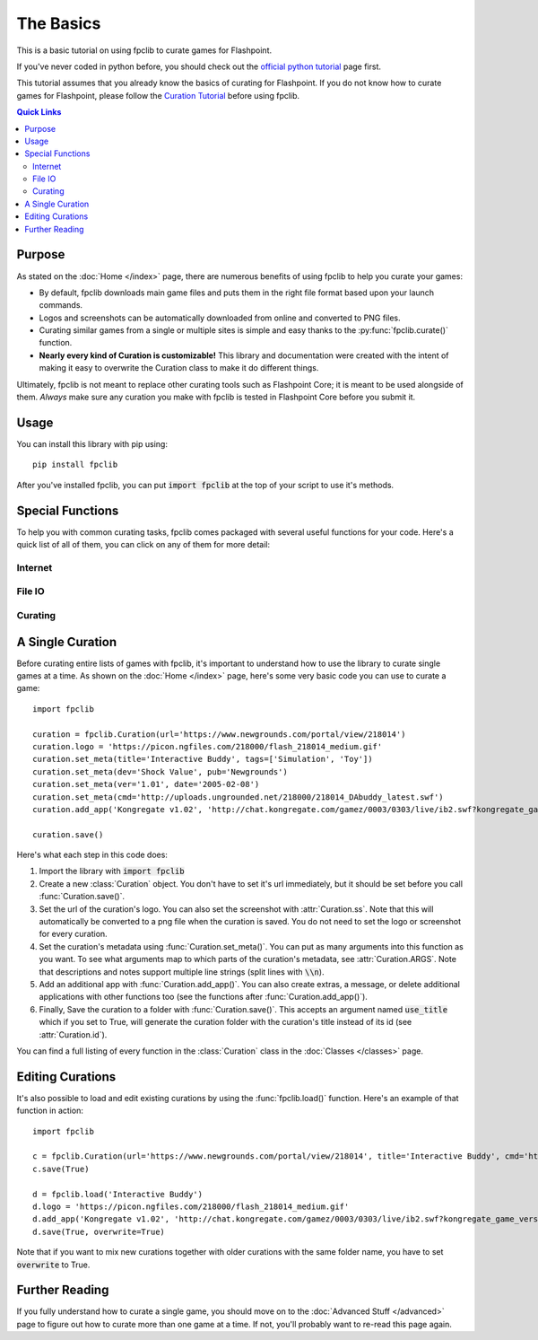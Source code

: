 ##########
The Basics
##########

This is a basic tutorial on using fpclib to curate games for Flashpoint.

If you've never coded in python before, you should check out the `official python tutorial <https://docs.python.org/3/tutorial/index.html>`_ page first.

This tutorial assumes that you already know the basics of curating for Flashpoint. If you do not know how to curate games for Flashpoint, please follow the `Curation Tutorial <https://bluemaxima.org/flashpoint/datahub/Curation_Tutorial>`_ before using fpclib.

.. contents:: Quick Links
   :local:

Purpose
=======

As stated on the :doc:`Home </index>` page, there are numerous benefits of using fpclib to help you curate your games:

* By default, fpclib downloads main game files and puts them in the right file format based upon your launch commands.
* Logos and screenshots can be automatically downloaded from online and converted to PNG files.
* Curating similar games from a single or multiple sites is simple and easy thanks to the :py:func:`fpclib.curate()` function.
* **Nearly every kind of Curation is customizable!** This library and documentation were created with the intent of making it easy to overwrite the Curation class to make it do different things.

Ultimately, fpclib is not meant to replace other curating tools such as Flashpoint Core; it is meant to be used alongside of them. *Always* make sure any curation you make with fpclib is tested in Flashpoint Core before you submit it.

Usage
=====

You can install this library with pip using::

    pip install fpclib

After you've installed fpclib, you can put :code:`import fpclib` at the top of your script to use it's methods.

Special Functions
=================

To help you with common curating tasks, fpclib comes packaged with several useful functions for your code. Here's a quick list of all of them, you can click on any of them for more detail:

Internet
--------

.. autosummary::
   
   download
   download_all
   download_image
   normalize
   get_soup
   read_url

File IO
-------

.. autosummary::
   
   read
   read_lines
   read_table
   make_dir
   delete
   write
   write_line
   write_table
   hash256
   hash

Curating
--------

.. autosummary::
   
   test
   clear_save
   curate
   curate_regex
   load

A Single Curation
=================

Before curating entire lists of games with fpclib, it's important to understand how to use the library to curate single games at a time. As shown on the :doc:`Home </index>` page, here's some very basic code you can use to curate a game::

    import fpclib

    curation = fpclib.Curation(url='https://www.newgrounds.com/portal/view/218014')
    curation.logo = 'https://picon.ngfiles.com/218000/flash_218014_medium.gif'
    curation.set_meta(title='Interactive Buddy', tags=['Simulation', 'Toy'])
    curation.set_meta(dev='Shock Value', pub='Newgrounds')
    curation.set_meta(ver='1.01', date='2005-02-08')
    curation.set_meta(cmd='http://uploads.ungrounded.net/218000/218014_DAbuddy_latest.swf')
    curation.add_app('Kongregate v1.02', 'http://chat.kongregate.com/gamez/0003/0303/live/ib2.swf?kongregate_game_version=1363985380')

    curation.save()

Here's what each step in this code does:

#. Import the library with :code:`import fpclib`
#. Create a new :class:`Curation` object. You don't have to set it's url immediately, but it should be set before you call :func:`Curation.save()`.
#. Set the url of the curation's logo. You can also set the screenshot with :attr:`Curation.ss`. Note that this will automatically be converted to a png file when the curation is saved. You do not need to set the logo or screenshot for every curation.
#. Set the curation's metadata using :func:`Curation.set_meta()`. You can put as many arguments into this function as you want. To see what arguments map to which parts of the curation's metadata, see :attr:`Curation.ARGS`. Note that descriptions and notes support multiple line strings (split lines with :code:`\\n`).
#. Add an additional app with :func:`Curation.add_app()`. You can also create extras, a message, or delete additional applications with other functions too (see the functions after :func:`Curation.add_app()`).
#. Finally, Save the curation to a folder with :func:`Curation.save()`. This accepts an argument named :code:`use_title` which if you set to True, will generate the curation folder with the curation's title instead of its id (see :attr:`Curation.id`).

You can find a full listing of every function in the :class:`Curation` class in the :doc:`Classes </classes>` page.

Editing Curations
=================

It's also possible to load and edit existing curations by using the :func:`fpclib.load()` function. Here's an example of that function in action::

    import fpclib
    
    c = fpclib.Curation(url='https://www.newgrounds.com/portal/view/218014', title='Interactive Buddy', cmd='http://uploads.ungrounded.net/218000/218014_DAbuddy_latest.swf')
    c.save(True)
    
    d = fpclib.load('Interactive Buddy')
    d.logo = 'https://picon.ngfiles.com/218000/flash_218014_medium.gif'
    d.add_app('Kongregate v1.02', 'http://chat.kongregate.com/gamez/0003/0303/live/ib2.swf?kongregate_game_version=1363985380')
    d.save(True, overwrite=True)

Note that if you want to mix new curations together with older curations with the same folder name, you have to set :code:`overwrite` to True.

Further Reading
===============

If you fully understand how to curate a single game, you should move on to the :doc:`Advanced Stuff </advanced>` page to figure out how to curate more than one game at a time. If not, you'll probably want to re-read this page again.